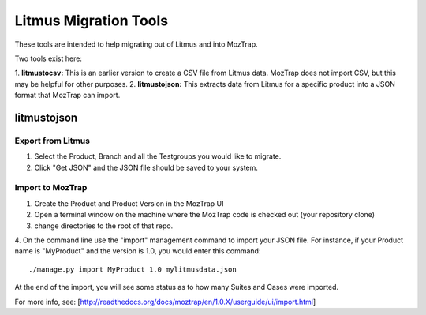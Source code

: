 Litmus Migration Tools
======================
These tools are intended to help migrating out of Litmus and into MozTrap.

Two tools exist here::

1. **litmustocsv:** This is an earlier version to create a CSV file from Litmus
data. MozTrap does not import CSV, but this may be helpful for other purposes.
2. **litmustojson:** This extracts data from Litmus for a specific product into
a JSON format that MozTrap can import.

litmustojson
------------

Export from Litmus
~~~~~~~~~~~~~~~~~~

1. Select the Product, Branch and all the Testgroups you would like to migrate.
2. Click "Get JSON" and the JSON file should be saved to your system.

Import to MozTrap
~~~~~~~~~~~~~~~~~

1. Create the Product and Product Version in the MozTrap UI
2. Open a terminal window on the machine where the MozTrap code is checked out (your repository clone)
3. change directories to the root of that repo.
4. On the command line use the "import" management command to import your JSON file.  For instance, if
your Product name is "MyProduct" and the version is 1.0, you would enter this command::

    ./manage.py import MyProduct 1.0 mylitmusdata.json

At the end of the import, you will see some status as to how many Suites and Cases were imported.

For more info, see: [http://readthedocs.org/docs/moztrap/en/1.0.X/userguide/ui/import.html]